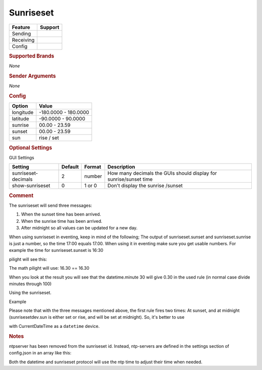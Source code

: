 .. |yes| image:: ../../../images/yes.png
.. |no| image:: ../../../images/no.png

.. role:: underline
   :class: underline

Sunriseset
==========

+------------------+-------------+
| **Feature**      | **Support** |
+------------------+-------------+
| Sending          | |no|        |
+------------------+-------------+
| Receiving        | |yes|       |
+------------------+-------------+
| Config           | |yes|       |
+------------------+-------------+

.. rubric:: Supported Brands

*None*

.. rubric:: Sender Arguments

*None*

.. rubric:: Config

.. code-block:: json
   :linenos:

   {
     "devices": {
       "outside": {
         "protocol": [ "sunriseset" ],
         "id": [{
           "longitude": 1.2345,
           "latitude": 50.607080
         }],
         "sunrise": 7.00,
         "sunset": 16.15,
         "sun": "set"
        }
     },
     "gui": {
       "sun": {
         "name": "Sunrise / Sunset",
         "group": [ "Outside" ],
         "media": [ "all" ]
       }
     }
   }

+------------------+----------------------+
| **Option**       | **Value**            |
+------------------+----------------------+
| longitude        | -180.0000 - 180.0000 |
+------------------+----------------------+
| latitude         | -90.0000 - 90.0000   |
+------------------+----------------------+
| sunrise          | 00.00 - 23.59        |
+------------------+----------------------+
| sunset           | 00.00 - 23.59        |
+------------------+----------------------+
| sun              | rise / set           |
+------------------+----------------------+

.. rubric:: Optional Settings

:underline:`GUI Settings`

+----------------------+-------------+------------+----------------------------------------------------------------------+
| **Setting**          | **Default** | **Format** | **Description**                                                      |
+----------------------+-------------+------------+----------------------------------------------------------------------+
| sunriseset-decimals  | 2           | number     | How many decimals the GUIs should display for sunrise/sunset time    |
+----------------------+-------------+------------+----------------------------------------------------------------------+
| show-sunriseset      | 0           | 1 or 0     | Don't display the sunrise /sunset                                    |
+----------------------+-------------+------------+----------------------------------------------------------------------+

.. rubric:: Comment

The sunriseset will send three messages:

#. When the sunset time has been arrived.
#. When the sunrise time has been arrived.
#. After midnight so all values can be updated for a new day.

When using sunriseset in eventing, keep in mind of the following; The output of sunriseset.sunset and sunriseset.sunrise is just a number, so the time 17:00 equals 17.00. When using it in eventing make sure you get usable numbers. For example the time for sunriseset.sunset is 16:30

.. code-block:: guess
   :linenos:

   IF ((sunrisesetdev.sunset == (datetime.hour + (datetime.minute / 100))) AND datetime.second == 0) THEN .."

pilight will see this:

.. code-block:: guess
   :linenos:

   IF ((16.30 == (16 + (30 / 100))) AND 0 == 0) THEN ..."

The math pilight will use: 16.30 == 16.30

When you look at the result you will see that the datetime.minute 30 will give 0.30 in the used rule (in normal case divide minutes through 100)

Using the sunriseset.

Example

.. code-block:: guess
   :linenos:

   IF sunrisesetdev.sun == set THEN ....
   IF sunrisesetdev.sun == rise THEN ....

Please note that with the three messages mentioned above, the first rule fires two times: At sunset, and at midnight (sunrisesetdev.sun is either set or rise, and will be set at midnight). So, it's better to use

.. code-block:: guess
   :linenos:

   IF (DATE_FORMAT(CurrentDateTime, %H.%M) == sunrisesetdev.sunset AND CurrentDateTime.second == 0) THEN ...

with CurrentDateTime as a ``datetime`` device.

.. rubric:: Notes

ntpserver has been removed from the sunriseset id. Instead, ntp-servers are defined in the settings section of config.json in an array like this:

.. code-block:: json
   :linenos:

   {
      "ntp-servers": [ "0.nl.pool.ntp.org", "1.nl.pool.ntp.org", "..." ],
      "ntp-sync": 1
   }

Both the datetime and sunriseset protocol will use the ntp time to adjust their time when needed.

